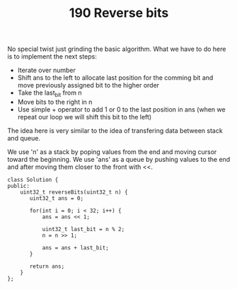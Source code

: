 #+TITLE: 190 Reverse bits

No special twist just grinding the basic algorithm. What we have to do here is to implement the next steps:

- Iterate over number
- Shift ans to the left to allocate last position for the comming bit and move previously assigned bit to the higher order
- Take the last_bit from n
- Move bits to the right in n
- Use simple + operator to add 1 or 0 to the last position in ans (when we repeat our loop we will shift this bit to the left)

The idea here is very similar to the idea of transfering data between stack and queue.

We use 'n' as a stack by poping values from the end and moving cursor toward the beginning.
We use 'ans' as a queue by pushing values to the end and after moving them closer to the front with <<.

#+begin_src c++
class Solution {
public:
    uint32_t reverseBits(uint32_t n) {
       uint32_t ans = 0;

       for(int i = 0; i < 32; i++) {
           ans = ans << 1;

           uint32_t last_bit = n % 2;
           n = n >> 1;

           ans = ans + last_bit;
       }

       return ans;
    }
};
#+end_src
